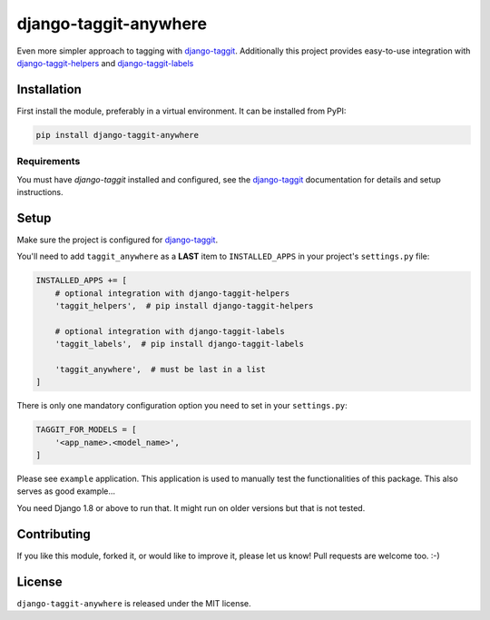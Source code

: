 django-taggit-anywhere
======================

.. image:: https://img.shields.io/pypi/v/django-taggit-anywhere.svg
    :target: https://pypi.python.org/pypi/django-taggit-anywhere/

.. image:: https://img.shields.io/pypi/dm/django-taggit-anywhere.svg
    :target: https://pypi.python.org/pypi/django-taggit-anywhere/

.. image:: https://img.shields.io/github/license/bashu/django-taggit-anywhere.svg
    :target: https://pypi.python.org/pypi/django-taggit-anywhere/

Even more simpler approach to tagging with
django-taggit_. Additionally this project provides easy-to-use
integration with django-taggit-helpers_ and django-taggit-labels_

Installation
------------

First install the module, preferably in a virtual environment. It can be installed from PyPI:

.. code-block:: shell

    pip install django-taggit-anywhere

Requirements
~~~~~~~~~~~~

You must have *django-taggit* installed and configured, see the django-taggit_ documentation for details and setup instructions.

Setup
-----

Make sure the project is configured for django-taggit_.

You'll need to add ``taggit_anywhere`` as a **LAST** item to ``INSTALLED_APPS`` in your project's ``settings.py`` file:

.. code-block:: python

    INSTALLED_APPS += [
        # optional integration with django-taggit-helpers
        'taggit_helpers',  # pip install django-taggit-helpers

        # optional integration with django-taggit-labels
        'taggit_labels',  # pip install django-taggit-labels

        'taggit_anywhere',  # must be last in a list
    ]

There is only one mandatory configuration option you need to set in your ``settings.py``:

.. code-block:: python

    TAGGIT_FOR_MODELS = [
        '<app_name>.<model_name>',
    ]


Please see ``example`` application. This application is used to manually test the functionalities of this package. This also serves as good example...

You need Django 1.8 or above to run that. It might run on older versions but that is not tested.

Contributing
------------

If you like this module, forked it, or would like to improve it, please let us know!
Pull requests are welcome too. :-)

License
-------

``django-taggit-anywhere`` is released under the MIT license.

.. _django-taggit: https://github.com/alex/django-taggit
.. _django-taggit-helpers: https://github.com/mfcovington/django-taggit-helpers
.. _django-taggit-labels: https://github.com/bennylope/django-taggit-labels
